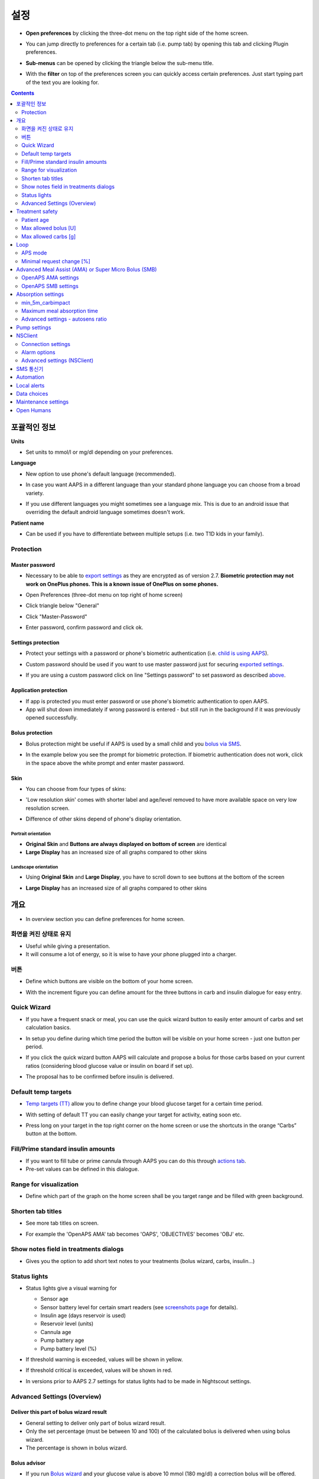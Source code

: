 설정
***********************************************************
* **Open preferences** by clicking the three-dot menu on the top right side of the home screen.

  .. image:: ../images/Pref2020_Open2.png
    :alt: Open preferences

* You can jump directly to preferences for a certain tab (i.e. pump tab) by opening this tab and clicking Plugin preferences.

  .. image:: ../images/Pref2020_OpenPlugin2.png
    :alt: Open plugin preferences

* **Sub-menus** can be opened by clicking the triangle below the sub-menu title.

  .. image:: ../images/Pref2020_Submenu2.png
    :alt: Open submenu

* With the **filter** on top of the preferences screen you can quickly access certain preferences. Just start typing part of the text you are looking for.

  .. image:: ../images/Pref2021_Filter.png
    :alt: Preferences filter

.. contents:: 
   :backlinks: entry
   :depth: 2

포괄적인 정보
===========================================================

**Units**

* Set units to mmol/l or mg/dl depending on your preferences.

**Language**

* New option to use phone's default language (recommended). 
* In case you want AAPS in a different language than your standard phone language you can choose from a broad variety.
* If you use different languages you might sometimes see a language mix. This is due to an android issue that overriding the default android language sometimes doesn't work.

  .. image:: ../images/Pref2020_General.png
    :alt: Preferences > General

**Patient name**

* Can be used if you have to differentiate between multiple setups (i.e. two T1D kids in your family).

Protection
-----------------------------------------------------------
Master password
^^^^^^^^^^^^^^^^^^^^^^^^^^^^^^^^^^^^^^^^^^^^^^^^^^^^^^^^^^^^
* Necessary to be able to `export settings <../Usage/ExportImportSettings.html>`_ as they are encrypted as of version 2.7.
  **Biometric protection may not work on OnePlus phones. This is a known issue of OnePlus on some phones.**

* Open Preferences (three-dot menu on top right of home screen)
* Click triangle below "General"
* Click "Master-Password"
* Enter password, confirm password and click ok.

  .. image:: ../images/MasterPW.png
    :alt: Set master password
  
Settings protection
^^^^^^^^^^^^^^^^^^^^^^^^^^^^^^^^^^^^^^^^^^^^^^^^^^^^^^^^^^^^
* Protect your settings with a password or phone's biometric authentication (i.e. `child is using AAPS <../Children/Children.html>`_).
* Custom password should be used if you want to use master password just for securing `exported settings <../Usage/ExportImportSettings.html>`_.
* If you are using a custom password click on line "Settings password" to set password as described `above <../Configuration/Preferences.html#master-password>`__.

  .. image:: ../images/Pref2020_Protection.png
    :alt: Protection

Application protection
^^^^^^^^^^^^^^^^^^^^^^^^^^^^^^^^^^^^^^^^^^^^^^^^^^^^^^^^^^^^
* If app is protected you must enter password or use phone's biometric authentication to open AAPS.
* App will shut down immediately if wrong password is entered - but still run in the background if it was previously opened successfully.

Bolus protection
^^^^^^^^^^^^^^^^^^^^^^^^^^^^^^^^^^^^^^^^^^^^^^^^^^^^^^^^^^^^
* Bolus protection might be useful if AAPS is used by a small child and you `bolus via SMS <../Children/SMS-Commands.html>`_.
* In the example below you see the prompt for biometric protection. If biometric authentication does not work, click in the space above the white prompt and enter master password.

  .. image:: ../images/Pref2020_PW.png
    :alt: Prompt biometric protection

Skin
^^^^^^^^^^^^^^^^^^^^^^^^^^^^^^^^^^^^^^^^^^^^^^^^^^^^^^^^^^^^
* You can choose from four types of skins:

  .. image:: ../images/Pref2021_SkinWExample.png
    :alt: Select skin + examples

* 'Low resolution skin' comes with shorter label and age/level removed to have more available space on very low resolution screen.
* Difference of other skins depend of phone's display orientation.

Portrait orientation
""""""""""""""""""""""""""""""""""""""""""""""""""""""""""""
* **Original Skin** and **Buttons are always displayed on bottom of screen** are identical
* **Large Display** has an increased size of all graphs compared to other skins

Landscape orientation
""""""""""""""""""""""""""""""""""""""""""""""""""""""""""""
* Using **Original Skin** and **Large Display**, you have to scroll down to see buttons at the bottom of the screen
* **Large Display** has an increased size of all graphs compared to other skins

  .. image:: ../images/Screenshots_Skins.png
    :alt: Skins depending on phone's display orientation

개요
===========================================================

* In overview section you can define preferences for home screen.

  .. image:: ../images/Pref2020_OverviewII.png
    :alt: Preferences > Overview

화면을 켜진 상태로 유지
-----------------------------------------------------------
* Useful while giving a presentation. 
* It will consume a lot of energy, so it is wise to have your phone plugged into a charger.

버튼
-----------------------------------------------------------
* Define which buttons are visible on the bottom of your home screen.
* With the increment figure you can define amount for the three buttons in carb and insulin dialogue for easy entry.

  .. image:: ../images/Pref2020_OV_Buttons.png
    :alt: Preferences > Buttons

Quick Wizard
-----------------------------------------------------------
* If you have a frequent snack or meal, you can use the quick wizard button to easily enter amount of carbs and set calculation basics.
* In setup you define during which time period the button will be visible on your home screen - just one button per period.
* If you click the quick wizard button AAPS will calculate and propose a bolus for those carbs based on your current ratios (considering blood glucose value or insulin on board if set up). 
* The proposal has to be confirmed before insulin is delivered.

  .. image:: ../images/Pref2020_OV_QuickWizard.png
    :alt: Preferences > Quick Wizard Button
  
Default temp targets
-----------------------------------------------------------
* `Temp targets (TT) <../Usage/temptarget.html>`_ allow you to define change your blood glucose target for a certain time period.
* With setting of default TT you can easily change your target for activity, eating soon etc.
* Press long on your target in the top right corner on the home screen or use the shortcuts in the orange “Carbs” button at the bottom.

  .. image:: ../images/Pref2020_OV_DefaultTT.png
    :alt: Preferences > Default temp targets
  
Fill/Prime standard insulin amounts
-----------------------------------------------------------
* If you want to fill tube or prime cannula through AAPS you can do this through `actions tab <../Getting-Started/Screenshots.html#action-tab>`_.
* Pre-set values can be defined in this dialogue.

Range for visualization
-----------------------------------------------------------
* Define which part of the graph on the home screen shall be you target range and be filled with green background.

  .. image:: ../images/Pref2020_OV_Range2.png
    :alt: Preferences > Range for visualization

Shorten tab titles
-----------------------------------------------------------
* See more tab titles on screen. 
* For example the 'OpenAPS AMA' tab becomes 'OAPS', 'OBJECTIVES' becomes 'OBJ' etc.

  .. image:: ../images/Pref2020_OV_Tabs.png
    :alt: Preferences > Tabs

Show notes field in treatments dialogs
-----------------------------------------------------------
* Gives you the option to add short text notes to your treatments (bolus wizard, carbs, insulin...) 

  .. image:: ../images/Pref2020_OV_Notes.png
    :alt: Preferences > Notes in treatment dialogs
  
Status lights
-----------------------------------------------------------
* Status lights give a visual warning for 

  * Sensor age
  * Sensor battery level for certain smart readers (see `screenshots page <../Getting-Started/Screenshots.html#sensor-level-battery>`_ for details).
  * Insulin age (days reservoir is used)
  * Reservoir level (units)
  * Cannula age
  * Pump battery age
  * Pump battery level (%)

* If threshold warning is exceeded, values will be shown in yellow.
* If threshold critical is exceeded, values will be shown in red.
* In versions prior to AAPS 2.7 settings for status lights had to be made in Nightscout settings.

  .. image:: ../images/Pref2020_OV_StatusLights2.png
    :alt: Preferences > Status Lights

Advanced Settings (Overview)
-----------------------------------------------------------

.. image:: ../images/Pref2021_OV_Adv.png
  :alt: Preferences > Status Lights

Deliver this part of bolus wizard result
^^^^^^^^^^^^^^^^^^^^^^^^^^^^^^^^^^^^^^^^^^^^^^^^^^^^^^^^^^^^
* General setting to deliver only part of bolus wizard result. 
* Only the set percentage (must be between 10 and 100) of the calculated bolus is delivered when using bolus wizard. 
* The percentage is shown in bolus wizard.

Bolus advisor
^^^^^^^^^^^^^^^^^^^^^^^^^^^^^^^^^^^^^^^^^^^^^^^^^^^^^^^^^^^^
* If you run `Bolus wizard <../Getting-Started/Screenshots.html#bolus-wizard>`__ and your glucose value is above 10 mmol (180 mg/dl) a correction bolus will be offered.
* If correction bolus is accepted **no carbs** will be recorded.
* An alarm will be started when glucose value is in good level to start eating.
* You have to enter `Bolus wizard <../Getting-Started/Screenshots.html#bolus-wizard>`__ again and enter the amount of carbs you want to eat.

  .. image:: ../images/Home2021_BolusWizard_CorrectionOffer.png
    :alt: Bolus advisor message

Superbolus
^^^^^^^^^^^^^^^^^^^^^^^^^^^^^^^^^^^^^^^^^^^^^^^^^^^^^^^^^^^^
* Option to enable superbolus in bolus wizard.
* `Superbolus <https://www.diabetesnet.com/diabetes-technology/blue-skying/super-bolus/>`_ is a concept to "borrow" some insulin from basal rate in the next two hours to prevent spikes.

Treatment safety
===========================================================
Patient age
-----------------------------------------------------------
* Safety limits are set based on the age you select in this setting. 
* If you start hitting these hard limits (like max bolus) it's time to move one step up. 
* It's a bad idea to select higher than real age because it can lead to overdosing by entering the wrong value in insulin dialog (by skipping the decimal dot, for example). 
* If you want to know the actual numbers for these hard-coded safety limits, scroll to the algorithm feature you are using on `this page <../Usage/Open-APS-features.html>`_.

Max allowed bolus [U]
-----------------------------------------------------------
* Defines maximum amount of bolus insulin that AAPS is allowed to deliver at once. 
* This setting exists as a safety limit to prevent the delivery of a massive bolus due to accidental input or user error. 
* It is recommended to set this to a sensible amount that corresponds roughly to the maximum amount of bolus insulin that you are ever likely to need for a meal or correction dose. 
* This restriction is also applied to the results of the bolus calculator.

Max allowed carbs [g]
-----------------------------------------------------------
* Defines the maximum amount of carbs that AAPS bolus calculator is allowed to dose for.
* This setting exists as a safety limit to prevent the delivery of a massive bolus due to accidental input or user error. 
* It is recommended to set this to a sensible amount that corresponds roughly to the maximum amount of carbs that you are ever likely to need for a meal.

Loop
===========================================================
APS mode
-----------------------------------------------------------
* Toggle between open and closed looping as well as low glucose suspend (LGS)
* **Open looping** means TBR suggestions are made based on your data and appear as a notification. After manual confirmation, the command to dose insulin will be transferred to pump. Only if you use virtual pump you have to enter it manually.
* **Closed looping** means TBR suggestions are automatically sent to your pump without confirmation or input from you.  
* **Low glucose suspend** gives you the possibility to enter into Low Glucose Suspend without the need for the reverting an objective.

Minimal request change [%]
-----------------------------------------------------------
* When using open loop you will receive notifications every time AAPS recommends to adjust basal rate. 
* To reduce number of notifications you can either use a wider BG target range or increase percentage of the minimal request rate.
* This defines the relative change required to trigger a notification.

Advanced Meal Assist (AMA) or Super Micro Bolus (SMB)
===========================================================
Depending on your settings in `config builder <../Configuration/Config-Builder.html>`__ you can choose between two algorithms:

* `Advanced meal assist (OpenAPS AMA) <../Usage/Open-APS-features.html#advanced-meal-assist-ama>`_ - state of the algorithm in 2017
* `Super Micro Bolus (OpenAPS SMB) <../Usage/Open-APS-features.html#super-micro-bolus-smb>`_ - most recent algorithm for advanced users

OpenAPS AMA settings
-----------------------------------------------------------
* Allows the system to high-temp more quickly after a meal bolus IF you enter carbs reliably. 
* More details about the settings and Autosens can be found in the `OpenAPS docs <https://openaps.readthedocs.io/en/latest/docs/Customize-Iterate/autosens.html>`__.

Max U/h a Temp Basal can be set to
^^^^^^^^^^^^^^^^^^^^^^^^^^^^^^^^^^^^^^^^^^^^^^^^^^^^^^^^^^^^
* Exists as a safety limit to prevent AAPS from ever being capable of giving a dangerously high basal rate. 
* The value is measured in units per hour (U/h). 
* It is advised to set this to something sensible. A good recommendation is to take the **highest basal rate** in your profile and **multiply it by 4**. 
* For example, if the highest basal rate in your profile was 0.5 U/h you could multiply that by 4 to get a value of 2 U/h.
* See also `detailed feature description <../Usage/Open-APS-features.html#max-u-h-a-temp-basal-can-be-set-to-openaps-max-basal>`_.

Maximum basal IOB OpenAPS can deliver [U]
^^^^^^^^^^^^^^^^^^^^^^^^^^^^^^^^^^^^^^^^^^^^^^^^^^^^^^^^^^^^
* Amount of additional basal insulin (in units) allowed to accumulate in your body, on top of your normal basal profile. 
* Once this value is reached, AAPS will stop giving additional basal insulin until your basal Insulin on Board (IOB) has decayed to within this range again. 
* This value **does not consider bolus IOB**, only basal.
* This value is calculated and monitored independently of your normal basal rate. It is only the additional basal insulin on top of that normal rate that is considered.

When you begin looping, **it is advised to set Max Basal IOB to 0** for a period of time, while you are getting used to the system. This prevents AAPS from giving any additional basal insulin at all. During this time AAPS will still be able to limit or turn off your basal insulin to help prevent hypoglycaemia. This is an important step in order to:

* Have a period of time to safely get used to the AAPS system and monitor how it works.
* Take the opportunity to perfect your basal profile and Insulin Sensitivity Factor (ISF).
* See how AAPS limits your basal insulin to prevent hypoglycaemia.

When you feel comfortable, you can allow the system to start giving you additional basal insulin, by raising the Max Basal IOB value. The recommended guideline for this is to take the **highest basal rate** in your profile and **multiply it by 3**. For example, if the highest basal rate in your profile was 0.5 U/h you could multiply that by 3 to get a value of 1.5 U/h.

* You can start conservatively with this value and increase it slowly over time. 
* These are guidelines only; everyone's body is different. You may find you need more or less than what is recommended here, but always start conservatively and adjust slowly.

**Note: As a safety feature, Max Basal IOB is hard-limited to 7u.**

Autosens
^^^^^^^^^^^^^^^^^^^^^^^^^^^^^^^^^^^^^^^^^^^^^^^^^^^^^^^^^^^^
* `Autosens <../Usage/Open-APS-features.html#autosens>`_ looks at blood glucose deviations (positive/negative/neutral).
* It will try and figure out how sensitive/resistant you are based on these deviations and adjust basal rate and ISF based on these deviations.
* If you select "Autosens adjust target, too" the algorithm will also modify your glucose target.

Advanced settings (OpenAPS AMA)
^^^^^^^^^^^^^^^^^^^^^^^^^^^^^^^^^^^^^^^^^^^^^^^^^^^^^^^^^^^^
* Normally you do not have to change the settings in this dialogue!
* If you want to change them anyway make sure to read about details in `OpenAPS docs <https://openaps.readthedocs.io/en/latest/docs/While%20You%20Wait%20For%20Gear/preferences-and-safety-settings.html#>`__ and to understand what you are doing.

OpenAPS SMB settings
-----------------------------------------------------------
* In contrast to AMA, `SMB <../Usage/Open-APS-features.html#super-micro-bolus-smb>`_ does not use temporary basal rates to control glucose levels, but mainly small super micro boluses.
* You must have started `objective 10 <../Usage/Objectives.html#objective-10-enabling-additional-oref1-features-for-daytime-use-such-as-super-micro-bolus-smb>`_ to use SMB.
* The first three settings are explained `above <../Configuration/Preferences.html#max-u-h-a-temp-basal-can-be-set-to>`__.
* Details on the different enable options are described in `OpenAPS feature section <../Usage/Open-APS-features.html#enable-smb>`_.
* *How frequently SMBs will be given in min* is a restriction for SMB to be delivered only every 4 min by default. This value prevents the system from issuing SMB too often (for example in case of a temp target being set). You should not change this setting unless you know exactly about consequences. 
* If 'Sensitivity raises target' or 'Resistance lowers target' is enabled `Autosens <../Usage/Open-APS-features.html#autosens>`_ will modify your glucose target according to your blood glucose deviations.
* If target is modified it will be displayed with a green background on your home screen.

  .. image:: ../images/Home2020_DynamicTargetAdjustment.png
    :alt: Target modified by autosens
  
Carb required notification
^^^^^^^^^^^^^^^^^^^^^^^^^^^^^^^^^^^^^^^^^^^^^^^^^^^^^^^^^^^^
* This feature is only available if SMB algorithm is selected.
* Eating of additional carbs will be suggested when the reference design detects that it requires carbs.
* In this case you will receive a notification which can be snoozed for 5, 15 or 30 minutes.
* Additionally the required carbs will be displayed in the COB section on your home screen.
* A threshold can be defined - minimum amount of carbs needed to trigger a notification. 
* Carb required notifications can be pushed to Nightscout if wished, in which case an announcement will be shown and broadcast.

  .. image:: ../images/Pref2020_CarbsRequired.png
    :alt: Display carbs required on home screen
  
Advanced settings (OpenAPS SMB)
^^^^^^^^^^^^^^^^^^^^^^^^^^^^^^^^^^^^^^^^^^^^^^^^^^^^^^^^^^^^
* Normally you do not have to change the settings in this dialogue!
* If you want to change them anyway make sure to read about details in `OpenAPS docs <https://openaps.readthedocs.io/en/latest/docs/While%20You%20Wait%20For%20Gear/preferences-and-safety-settings.html#>`__ and to understand what you are doing.

Absorption settings
===========================================================

.. image:: ../images/Pref2020_Absorption.png
  :alt: Absorption settings

min_5m_carbimpact
-----------------------------------------------------------
* The algorithm uses BGI (blood glucose impact) to determine when carbs are absorbed. 
* The value is only used during gaps in CGM readings or when physical activity “uses up” all the blood glucose rise that would otherwise cause AAPS to decay COB. 
* At times when carb absorption can’t be dynamically worked out based on your blood's reactions it inserts a default decay to your carbs. Basically, it is a failsafe.
* To put it simply: The algorithm "knows" how your BGs *should* behave when affected by the current dose of insulin etc. 
* Whenever there is a positive deviation from the expected behaviour, some carbs are absorbed/decayed. Big change=many carbs etc. 
* The min_5m_carbimpact does define the default carb absorption impact per 5 minutes. For more details see `OpenAPS docs <https://openaps.readthedocs.io/en/latest/docs/While%20You%20Wait%20For%20Gear/preferences-and-safety-settings.html?highlight=carbimpact#min-5m-carbimpact>`__.
* Standard value for AMA is 5, for SMB it's 8.
* The COB graph on the home screen indicates when min_5m_impact is being used by putting an orange circle at the top.

  .. image:: ../images/Pref2020_min_5m_carbimpact.png
    :alt: COB graph
  
Maximum meal absorption time
-----------------------------------------------------------
* If you often eat high fat or protein meals you will need to increase your meal absorption time.

Advanced settings - autosens ratio
-----------------------------------------------------------
* Define min. and max. `autosens <../Usage/Open-APS-features.html#autosens>`_ ratio.
* Normally standard values (max. 1.2 and min. 0.7) should not be changed.

Pump settings
===========================================================
The options here will vary depending on which pump driver you have selected in `Config Builder <../Configuration/Config-Builder.html#pump>`__.  Pair and set your pump up according to the pump related instructions:

* `DanaR Insulin Pump <../Configuration/DanaR-Insulin-Pump.html>`_ 
* `DanaRS Insulin Pump <../Configuration/DanaRS-Insulin-Pump.html>`_
* `Accu Chek Combo Pump <../Configuration/Accu-Chek-Combo-Pump.html>`_
* `Accu Chek Insight Pump <../Configuration/Accu-Chek-Insight-Pump.html>`_ 
* `Medtronic Pump <../Configuration/MedtronicPump.html>`_

If using AndroidAPS to open loop then make sure you have selected Virtual Pump in config builder.

NSClient
===========================================================

.. image:: ../images/Pref2020_NSClient.png
  :alt: NSClient

* Set your *Nightscout URL* (i.e. https://yourwebsitename.herokuapp.com) and the *API secret* (a 12 character password recorded in your Heroku variables).
* This enables data to be read and written between both the Nightscout website and AndroidAPS.  
* Double check for typos here if you are stuck in Objective 1.
* **Make sure that the URL is WITHOUT /api/v1/ at the end.**
* *Log app start to NS* will record a note in your Nightscout careportal entries every time the app is started.  The app should not be needing to start more than once a day; more frequently than this suggests a problem (i.e. battery optimization not disabled for AAPS). 
* If activated changes in `local profile <../Configuration/Config-Builder.html#local-profile>`_ are uploaded to your Nightscout site.

Connection settings
-----------------------------------------------------------

.. image:: ../images/ConfBuild_ConnectionSettings.png
  :alt: NSClient connection settings
  
* Restrict Nightscout upload to Wi-Fi only or even to certain Wi-Fi SSIDs.
* If you want to use only a specific WiFi network you can enter its WiFi SSID. 
* Multiple SSIDs can be separated by semicolon. 
* To delete all SSIDs enter a blank space in the field.

Alarm options
-----------------------------------------------------------
* Alarm options allows you to select which default Nightscout alarms to use through the app.  
* For the alarms to sound you need to set the Urgent High, High, Low and Urgent Low alarm values in your `Heroku variables <https://nightscout.github.io/nightscout/setup_variables/#alarms>`_. 
* They will only work whilst you have a connection to Nightscout and are intended for parent/carers. 
* If you have the CGM source on your phone (i.e. xDrip+ or BYODA [Build your own dexcom app]) then use those alarms instead.

Advanced settings (NSClient)
-----------------------------------------------------------

.. image:: ../images/Pref2020_NSClientAdv.png
  :alt: NS Client advanced settings

* Most options in advanced settings are self-explanatory.
* *Enable local broadcasts* will share your data to other apps on the phone such as xDrip+. 
 
  * You need to `go through AAPS <../Configuration/Config-Builder.html#bg-source>`_ and enable local broadcast in AAPS to use xDrip+ alarms.
  
* *Always use basal absolute values* must be activated if you want to use Autotune properly. See `OpenAPS documentation <https://openaps.readthedocs.io/en/latest/docs/Customize-Iterate/understanding-autotune.html>`_ for more details on Autotune.

SMS 통신기
===========================================================
* Options will only be displayed if SMS communicator is selected in `Config Builder <../Configuration/Config-Builder.html#sms-communicator>`__.
* This setting allows remote control of the app by texting instructions to the patient's phone which the app will follow such as suspending loop, or bolusing.  
* Further information is described in `SMS Commands <../Children/SMS-Commands.html>`_.
* Additional safety is obtained through use of an authenticator app and additional PIN at token end.

Automation
===========================================================
Select which location service shall be used:

* Use passive location: AAPS only takes locations if other apps are requesting it
* Use network location: Location of your Wi-Fi
* Use GPS location (Attention! May cause excessive battery drain!)

Local alerts
===========================================================

.. image:: ../images/Pref2020_LocalAlerts.png
  :alt: Local alerts

* Settings should be self-explanatory.

Data choices
===========================================================

.. image:: ../images/Pref2020_DataChoice.png
  :alt: Data choices

* You can help develop AAPS further by sending crash reports to the developers.

Maintenance settings
===========================================================

.. image:: ../images/Pref2020_Maintenance.png
  :alt: Maintenance settings

* Standard recipient of logs is logs@androidaps.org.
* If you select *Encrypt exported settings* these are encrypted with your `master password <../Configuration/Preferences.html#master-password>`_. In this case master password has to be entered each time settings are exported or imported.

Open Humans
===========================================================
* You can help the community by donating your data to research projects! Details are described on the `Open Humans page <../Configuration/OpenHumans.html>`_.
* In Preferences you can define when data shall be uploaded

  * only if connected to WiFi
  * only if charging
